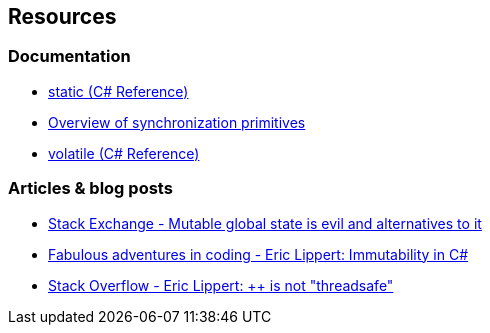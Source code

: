== Resources

=== Documentation

* https://learn.microsoft.com/en-us/dotnet/csharp/language-reference/keywords/static[static (C# Reference)]
* https://learn.microsoft.com/en-us/dotnet/standard/threading/overview-of-synchronization-primitives[Overview of synchronization primitives]
* https://learn.microsoft.com/en-us/dotnet/csharp/language-reference/keywords/volatile[volatile (C# Reference)]

=== Articles & blog posts

* https://softwareengineering.stackexchange.com/a/148154[Stack Exchange - Mutable global state is evil and alternatives to it]
* https://ericlippert.com/2007/11/13/immutability-in-c-part-one-kinds-of-immutability/[Fabulous adventures in coding - Eric Lippert: Immutability in C#]
* https://stackoverflow.com/a/4628660[Stack Overflow - Eric Lippert: ++ is not "threadsafe"]

